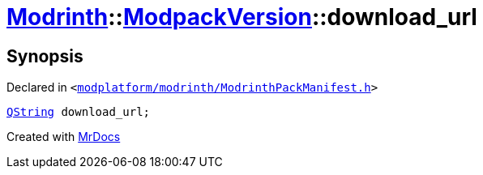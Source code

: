 [#Modrinth-ModpackVersion-download_url]
= xref:Modrinth.adoc[Modrinth]::xref:Modrinth/ModpackVersion.adoc[ModpackVersion]::download&lowbar;url
:relfileprefix: ../../
:mrdocs:


== Synopsis

Declared in `&lt;https://github.com/PrismLauncher/PrismLauncher/blob/develop/launcher/modplatform/modrinth/ModrinthPackManifest.h#L97[modplatform&sol;modrinth&sol;ModrinthPackManifest&period;h]&gt;`

[source,cpp,subs="verbatim,replacements,macros,-callouts"]
----
xref:QString.adoc[QString] download&lowbar;url;
----



[.small]#Created with https://www.mrdocs.com[MrDocs]#
